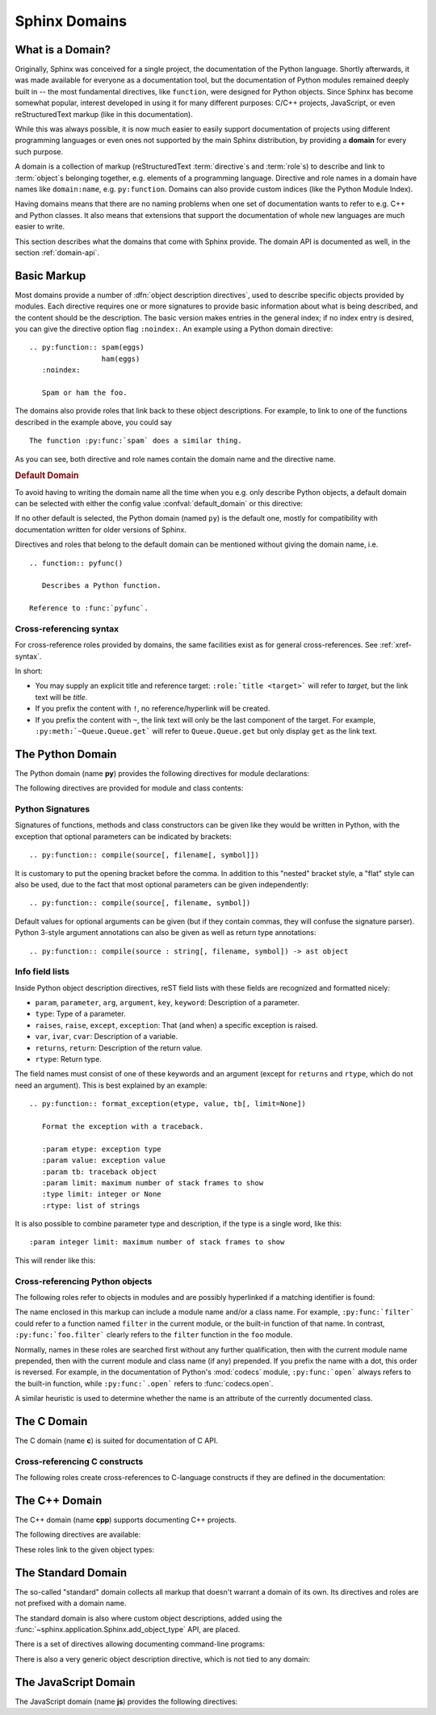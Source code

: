 .. highlight:: rst

.. _domains:

Sphinx Domains
==============

.. versionadded:: 1.0

What is a Domain?
-----------------

Originally, Sphinx was conceived for a single project, the documentation of the
Python language.  Shortly afterwards, it was made available for everyone as a
documentation tool, but the documentation of Python modules remained deeply
built in -- the most fundamental directives, like ``function``, were designed
for Python objects.  Since Sphinx has become somewhat popular, interest
developed in using it for many different purposes: C/C++ projects, JavaScript,
or even reStructuredText markup (like in this documentation).

While this was always possible, it is now much easier to easily support
documentation of projects using different programming languages or even ones not
supported by the main Sphinx distribution, by providing a **domain** for every
such purpose.

A domain is a collection of markup (reStructuredText :term:`directive`\ s and
:term:`role`\ s) to describe and link to :term:`object`\ s belonging together,
e.g. elements of a programming language.  Directive and role names in a domain
have names like ``domain:name``, e.g. ``py:function``.  Domains can also provide
custom indices (like the Python Module Index).

Having domains means that there are no naming problems when one set of
documentation wants to refer to e.g. C++ and Python classes.  It also means that
extensions that support the documentation of whole new languages are much easier
to write.

This section describes what the domains that come with Sphinx provide.  The
domain API is documented as well, in the section :ref:`domain-api`.


.. _basic-domain-markup:

Basic Markup
------------

Most domains provide a number of :dfn:`object description directives`, used to
describe specific objects provided by modules.  Each directive requires one or
more signatures to provide basic information about what is being described, and
the content should be the description.  The basic version makes entries in the
general index; if no index entry is desired, you can give the directive option
flag ``:noindex:``.  An example using a Python domain directive::

   .. py:function:: spam(eggs)
                    ham(eggs)
      :noindex:

      Spam or ham the foo.

The domains also provide roles that link back to these object descriptions.  For
example, to link to one of the functions described in the example above, you
could say ::

   The function :py:func:`spam` does a similar thing.

As you can see, both directive and role names contain the domain name and the
directive name.

.. rubric:: Default Domain

To avoid having to writing the domain name all the time when you e.g. only
describe Python objects, a default domain can be selected with either the config
value :confval:`default_domain` or this directive:

.. directive:: .. default-domain:: name

   Select a new default domain.  While the :confval:`default_domain` selects a
   global default, this only has an effect within the same file.

If no other default is selected, the Python domain (named ``py``) is the default
one, mostly for compatibility with documentation written for older versions of
Sphinx.

Directives and roles that belong to the default domain can be mentioned without
giving the domain name, i.e. ::

   .. function:: pyfunc()

      Describes a Python function.

   Reference to :func:`pyfunc`.


Cross-referencing syntax
~~~~~~~~~~~~~~~~~~~~~~~~

For cross-reference roles provided by domains, the same facilities exist as for
general cross-references.  See :ref:`xref-syntax`.

In short:

* You may supply an explicit title and reference target: ``:role:`title
  <target>``` will refer to *target*, but the link text will be *title*.

* If you prefix the content with ``!``, no reference/hyperlink will be created.

* If you prefix the content with ``~``, the link text will only be the last
  component of the target.  For example, ``:py:meth:`~Queue.Queue.get``` will
  refer to ``Queue.Queue.get`` but only display ``get`` as the link text.

The Python Domain
-----------------

The Python domain (name **py**) provides the following directives for module
declarations:

.. directive:: .. py:module:: name

   This directive marks the beginning of the description of a module (or package
   submodule, in which case the name should be fully qualified, including the
   package name).  It does not create content (like e.g. :dir:`py:class` does).

   This directive will also cause an entry in the global module index.

   The ``platform`` option, if present, is a comma-separated list of the
   platforms on which the module is available (if it is available on all
   platforms, the option should be omitted).  The keys are short identifiers;
   examples that are in use include "IRIX", "Mac", "Windows", and "Unix".  It is
   important to use a key which has already been used when applicable.

   The ``synopsis`` option should consist of one sentence describing the
   module's purpose -- it is currently only used in the Global Module Index.

   The ``deprecated`` option can be given (with no value) to mark a module as
   deprecated; it will be designated as such in various locations then.


.. directive:: .. py:currentmodule:: name

   This directive tells Sphinx that the classes, functions etc. documented from
   here are in the given module (like :dir:`py:module`), but it will not create
   index entries, an entry in the Global Module Index, or a link target for
   :role:`mod`.  This is helpful in situations where documentation for things in
   a module is spread over multiple files or sections -- one location has the
   :dir:`py:module` directive, the others only :dir:`py:currentmodule`.


The following directives are provided for module and class contents:

.. directive:: .. py:data:: name

   Describes global data in a module, including both variables and values used
   as "defined constants."  Class and object attributes are not documented
   using this environment.

.. directive:: .. py:exception:: name

   Describes an exception class.  The signature can, but need not include
   parentheses with constructor arguments.

.. directive:: .. py:function:: name(signature)

   Describes a module-level function.  The signature should include the
   parameters, enclosing optional parameters in brackets.  Default values can be
   given if it enhances clarity; see :ref:`signatures`.  For example::

      .. py:function:: Timer.repeat([repeat=3[, number=1000000]])

   Object methods are not documented using this directive. Bound object methods
   placed in the module namespace as part of the public interface of the module
   are documented using this, as they are equivalent to normal functions for
   most purposes.

   The description should include information about the parameters required and
   how they are used (especially whether mutable objects passed as parameters
   are modified), side effects, and possible exceptions.  A small example may be
   provided.

.. directive:: .. py:class:: name[(signature)]

   Describes a class.  The signature can include parentheses with parameters
   which will be shown as the constructor arguments.  See also
   :ref:`signatures`.

   Methods and attributes belonging to the class should be placed in this
   directive's body.  If they are placed outside, the supplied name should
   contain the class name so that cross-references still work.  Example::

      .. py:class:: Foo
         .. py:method:: quux()

      -- or --

      .. py:class:: Bar

      .. py:method:: Bar.quux()

   The first way is the preferred one.

.. directive:: .. py:attribute:: name

   Describes an object data attribute.  The description should include
   information about the type of the data to be expected and whether it may be
   changed directly.

.. directive:: .. py:method:: name(signature)

   Describes an object method.  The parameters should not include the ``self``
   parameter.  The description should include similar information to that
   described for ``function``.  See also :ref:`signatures`.

.. directive:: .. py:staticmethod:: name(signature)

   Like :dir:`py:method`, but indicates that the method is a static method.

   .. versionadded:: 0.4

.. directive:: .. py:classmethod:: name(signature)

   Like :dir:`py:method`, but indicates that the method is a class method.

   .. versionadded:: 0.6


.. _signatures:

Python Signatures
~~~~~~~~~~~~~~~~~

Signatures of functions, methods and class constructors can be given like they
would be written in Python, with the exception that optional parameters can be
indicated by brackets::

   .. py:function:: compile(source[, filename[, symbol]])

It is customary to put the opening bracket before the comma.  In addition to
this "nested" bracket style, a "flat" style can also be used, due to the fact
that most optional parameters can be given independently::

   .. py:function:: compile(source[, filename, symbol])

Default values for optional arguments can be given (but if they contain commas,
they will confuse the signature parser).  Python 3-style argument annotations
can also be given as well as return type annotations::

   .. py:function:: compile(source : string[, filename, symbol]) -> ast object


Info field lists
~~~~~~~~~~~~~~~~

.. versionadded:: 0.4

Inside Python object description directives, reST field lists with these fields
are recognized and formatted nicely:

* ``param``, ``parameter``, ``arg``, ``argument``, ``key``, ``keyword``:
  Description of a parameter.
* ``type``: Type of a parameter.
* ``raises``, ``raise``, ``except``, ``exception``: That (and when) a specific
  exception is raised.
* ``var``, ``ivar``, ``cvar``: Description of a variable.
* ``returns``, ``return``: Description of the return value.
* ``rtype``: Return type.

The field names must consist of one of these keywords and an argument (except
for ``returns`` and ``rtype``, which do not need an argument).  This is best
explained by an example::

   .. py:function:: format_exception(etype, value, tb[, limit=None])

      Format the exception with a traceback.

      :param etype: exception type
      :param value: exception value
      :param tb: traceback object
      :param limit: maximum number of stack frames to show
      :type limit: integer or None
      :rtype: list of strings

It is also possible to combine parameter type and description, if the type is a
single word, like this::

   :param integer limit: maximum number of stack frames to show

This will render like this:

   .. py:function:: format_exception(etype, value, tb[, limit=None])
      :noindex:

      Format the exception with a traceback.

      :param etype: exception type
      :param value: exception value
      :param tb: traceback object
      :param limit: maximum number of stack frames to show
      :type limit: integer or None
      :rtype: list of strings


Cross-referencing Python objects
~~~~~~~~~~~~~~~~~~~~~~~~~~~~~~~~

The following roles refer to objects in modules and are possibly hyperlinked if
a matching identifier is found:

.. role:: py:mod

   Reference a module; a dotted name may be used.  This should also be used for
   package names.

.. role:: py:func

   Reference a Python function; dotted names may be used.  The role text needs
   not include trailing parentheses to enhance readability; they will be added
   automatically by Sphinx if the :confval:`add_function_parentheses` config
   value is true (the default).

.. role:: py:data

   Reference a module-level variable.

.. role:: py:const

   Reference a "defined" constant.  This may be a C-language ``#define`` or a
   Python variable that is not intended to be changed.

.. role:: py:class

   Reference a class; a dotted name may be used.

.. role:: py:meth

   Reference a method of an object.  The role text can include the type name and
   the method name; if it occurs within the description of a type, the type name
   can be omitted.  A dotted name may be used.

.. role:: py:attr

   Reference a data attribute of an object.

.. role:: py:exc

   Reference an exception.  A dotted name may be used.

.. role:: py:obj

   Reference an object of unspecified type.  Useful e.g. as the
   :confval:`default_role`.

   .. versionadded:: 0.4

The name enclosed in this markup can include a module name and/or a class name.
For example, ``:py:func:`filter``` could refer to a function named ``filter`` in
the current module, or the built-in function of that name.  In contrast,
``:py:func:`foo.filter``` clearly refers to the ``filter`` function in the
``foo`` module.

Normally, names in these roles are searched first without any further
qualification, then with the current module name prepended, then with the
current module and class name (if any) prepended.  If you prefix the name with a
dot, this order is reversed.  For example, in the documentation of Python's
:mod:`codecs` module, ``:py:func:`open``` always refers to the built-in
function, while ``:py:func:`.open``` refers to :func:`codecs.open`.

A similar heuristic is used to determine whether the name is an attribute of the
currently documented class.


The C Domain
------------

The C domain (name **c**) is suited for documentation of C API.

.. directive:: .. c:function:: type name(signature)

   Describes a C function. The signature should be given as in C, e.g.::

      .. c:function:: PyObject* PyType_GenericAlloc(PyTypeObject *type, Py_ssize_t nitems)

   This is also used to describe function-like preprocessor macros.  The names
   of the arguments should be given so they may be used in the description.

   Note that you don't have to backslash-escape asterisks in the signature, as
   it is not parsed by the reST inliner.

.. directive:: .. c:member:: type name

   Describes a C struct member. Example signature::

      .. c:member:: PyObject* PyTypeObject.tp_bases

   The text of the description should include the range of values allowed, how
   the value should be interpreted, and whether the value can be changed.
   References to structure members in text should use the ``member`` role.

.. directive:: .. c:macro:: name

   Describes a "simple" C macro.  Simple macros are macros which are used for
   code expansion, but which do not take arguments so cannot be described as
   functions.  This is not to be used for simple constant definitions.  Examples
   of its use in the Python documentation include :c:macro:`PyObject_HEAD` and
   :c:macro:`Py_BEGIN_ALLOW_THREADS`.

.. directive:: .. c:type:: name

   Describes a C type (whether defined by a typedef or struct). The signature
   should just be the type name.

.. directive:: .. c:var:: type name

   Describes a global C variable.  The signature should include the type, such
   as::

      .. c:var:: PyObject* PyClass_Type


Cross-referencing C constructs
~~~~~~~~~~~~~~~~~~~~~~~~~~~~~~

The following roles create cross-references to C-language constructs if they are
defined in the documentation:

.. role:: c:data

   Reference a C-language variable.

.. role:: c:func

   Reference a C-language function. Should include trailing parentheses.

.. role:: c:macro

   Reference a "simple" C macro, as defined above.

.. role:: c:type

   Reference a C-language type.


The C++ Domain
--------------

The C++ domain (name **cpp**) supports documenting C++ projects.

The following directives are available:

.. directive:: .. cpp:class:: signatures
               .. cpp:function:: signatures
               .. cpp:member:: signatures
               .. cpp:type:: signatures

   Describe a C++ object.  Full signature specification is supported -- give the
   signature as you would in the declaration.  Example::

      .. cpp:function:: const int IntArray::operator[]

         Describes the indexing operator of IntArrays.

.. directive:: .. cpp:namespace:: namespace

   Select the current C++ namespace for the following objects.

These roles link to the given object types:

.. role:: cpp:class
          cpp:func
          cpp:member
          cpp:type

   Reference a C++ object.  You can give the full signature (and need to, for
   overloaded functions.)


The Standard Domain
-------------------

The so-called "standard" domain collects all markup that doesn't warrant a
domain of its own.  Its directives and roles are not prefixed with a domain
name.

The standard domain is also where custom object descriptions, added using the
:func:`~sphinx.application.Sphinx.add_object_type` API, are placed.

There is a set of directives allowing documenting command-line programs:

.. directive:: .. option:: name args, name args, ...

   Describes a command line option or switch.  Option argument names should be
   enclosed in angle brackets.  Example::

      .. option:: -m <module>, --module <module>

         Run a module as a script.

   The directive will create a cross-reference target named after the *first*
   option, referencable by :role:`option` (in the example case, you'd use
   something like ``:option:`-m```).

.. directive:: .. envvar:: name

   Describes an environment variable that the documented code or program uses or
   defines.  Referencable by :role:`envvar`.

.. directive:: .. program:: name

   Like :dir:`py:currentmodule`, this directive produces no output.  Instead, it
   serves to notify Sphinx that all following :dir:`option` directives
   document options for the program called *name*.

   If you use :dir:`program`, you have to qualify the references in your
   :role:`option` roles by the program name, so if you have the following
   situation ::

      .. program:: rm

      .. option:: -r

         Work recursively.

      .. program:: svn

      .. option:: -r revision

         Specify the revision to work upon.

   then ``:option:`rm -r``` would refer to the first option, while
   ``:option:`svn -r``` would refer to the second one.

   The program name may contain spaces (in case you want to document subcommands
   like ``svn add`` and ``svn commit`` separately).

   .. versionadded:: 0.5


There is also a very generic object description directive, which is not tied to
any domain:

.. directive:: .. describe:: text
               .. object:: text

   This directive produces the same formatting as the specific ones provided by
   domains, but does not create index entries or cross-referencing targets.
   Example::

      .. describe:: PAPER

         You can set this variable to select a paper size.

The JavaScript Domain
---------------------

The JavaScript domain (name **js**) provides the following directives:

.. directive:: .. js:function:: name(signature)

   Describe a JavaScript function. If you want to document optional
   arguments use square brackets as :ref:`documented <signatures>` for Python
   signatures.
